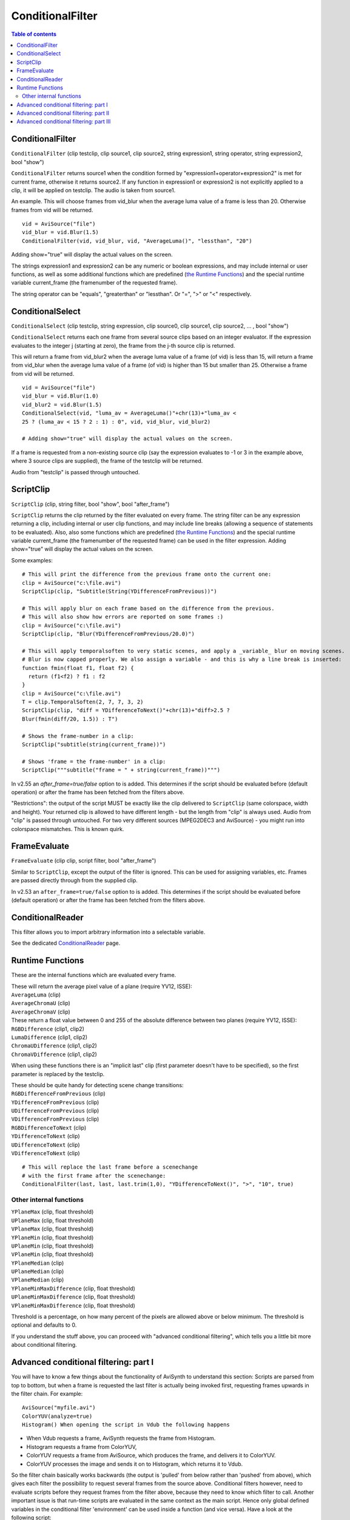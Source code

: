 
ConditionalFilter
=================

.. contents:: Table of contents
    :depth: 3

ConditionalFilter
-----------------

``ConditionalFilter`` (clip testclip, clip source1, clip source2, string
expression1, string operator, string expression2, bool "show")

``ConditionalFilter`` returns source1 when the condition formed by
"expression1+operator+expression2" is met for current frame, otherwise it
returns source2. If any function in expression1 or expression2 is not
explicitly applied to a clip, it will be applied on testclip. The audio is
taken from source1.

An example. This will choose frames from vid_blur when the average luma value
of a frame is less than 20. Otherwise frames from vid will be returned.
::

    vid = AviSource("file")
    vid_blur = vid.Blur(1.5)
    ConditionalFilter(vid, vid_blur, vid, "AverageLuma()", "lessthan", "20")

Adding show="true" will display the actual values on the screen.

The strings expression1 and expression2 can be any numeric or boolean
expressions, and may include internal or user functions, as well as some
additional functions which are predefined (`the Runtime Functions`_) and the
special runtime variable current_frame (the framenumber of the requested
frame).

The string operator can be "equals", "greaterthan" or "lessthan". Or "=", ">"
or "<" respectively.


ConditionalSelect
-----------------

``ConditionalSelect`` (clip testclip, string expression, clip source0, clip
source1, clip source2, ... , bool "show")

``ConditionalSelect`` returns each one frame from several source clips based
on an integer evaluator. If the expression evaluates to the integer j
(starting at zero), the frame from the j-th source clip is returned.

This will return a frame from vid_blur2 when the average luma value of a
frame (of vid) is less than 15, will return a frame from vid_blur when the
average luma value of a frame (of vid) is higher than 15 but smaller than 25.
Otherwise a frame from vid will be returned.

::

    vid = AviSource("file")
    vid_blur = vid.Blur(1.0)
    vid_blur2 = vid.Blur(1.5)
    ConditionalSelect(vid, "luma_av = AverageLuma()"+chr(13)+"luma_av <
    25 ? (luma_av < 15 ? 2 : 1) : 0", vid, vid_blur, vid_blur2)

    # Adding show="true" will display the actual values on the screen.

If a frame is requested from a non-existing source clip (say the expression
evaluates to -1 or 3 in the example above, where 3 source clips are
supplied), the frame of the testclip will be returned.

Audio from "testclip" is passed through untouched.


ScriptClip
----------

``ScriptClip`` (clip, string filter, bool "show", bool "after_frame")

``ScriptClip`` returns the clip returned by the filter evaluated on every
frame. The string filter can be any expression returning a clip, including
internal or user clip functions, and may include line breaks (allowing a
sequence of statements to be evaluated). Also, also some functions which are
predefined (`the Runtime Functions`_) and the special runtime variable
current_frame (the framenumber of the requested frame) can be used in the
filter expression. Adding show="true" will display the actual values on the
screen.

Some examples:
::

    # This will print the difference from the previous frame onto the current one:
    clip = AviSource("c:\file.avi")
    ScriptClip(clip, "Subtitle(String(YDifferenceFromPrevious))")

    # This will apply blur on each frame based on the difference from the previous.
    # This will also show how errors are reported on some frames :)
    clip = AviSource("c:\file.avi")
    ScriptClip(clip, "Blur(YDifferenceFromPrevious/20.0)")

    # This will apply temporalsoften to very static scenes, and apply a _variable_ blur on moving scenes.
    # Blur is now capped properly. We also assign a variable - and this is why a line break is inserted:
    function fmin(float f1, float f2) {
      return (f1<f2) ? f1 : f2
    }
    clip = AviSource("c:\file.avi")
    T = clip.TemporalSoften(2, 7, 7, 3, 2)
    ScriptClip(clip, "diff = YDifferenceToNext()"+chr(13)+"diff>2.5 ?
    Blur(fmin(diff/20, 1.5)) : T")

    # Shows the frame-number in a clip:
    ScriptClip("subtitle(string(current_frame))")

    # Shows 'frame = the frame-number' in a clip:
    ScriptClip("""subtitle("frame = " + string(current_frame))""")

In v2.55 an *after_frame=true/false* option to is added. This determines if
the script should be evaluated before (default operation) or after the frame
has been fetched from the filters above.

"Restrictions": the output of the script MUST be exactly like the clip
delivered to ``ScriptClip`` (same colorspace, width and height). Your
returned clip is allowed to have different length - but the length from
"clip" is always used. Audio from "clip" is passed through untouched. For two
very different sources (MPEG2DEC3 and AviSource) - you might run into
colorspace mismatches. This is known quirk.

FrameEvaluate
-------------

``FrameEvaluate`` (clip clip, script filter, bool "after_frame")

Similar to ``ScriptClip``, except the output of the filter is ignored. This
can be used for assigning variables, etc. Frames are passed directly through
from the supplied clip.

In v2.53 an ``after_frame=true/false`` option to is added. This determines if
the script should be evaluated before (default operation) or after the frame
has been fetched from the filters above.

ConditionalReader
-----------------

This filter allows you to import arbitrary information into a selectable
variable.

See the dedicated `ConditionalReader`_ page.


Runtime Functions
-----------------

These are the internal functions which are evaluated every frame.

| These will return the average pixel value of a plane (require YV12, ISSE):
| ``AverageLuma`` (clip)
| ``AverageChromaU`` (clip)
| ``AverageChromaV`` (clip)

| These return a float value between 0 and 255 of the absolute difference
  between two planes (require YV12, ISSE):
| ``RGBDifference`` (clip1, clip2)
| ``LumaDifference`` (clip1, clip2)
| ``ChromaUDifference`` (clip1, clip2)
| ``ChromaVDifference`` (clip1, clip2)

When using these functions there is an "implicit last" clip (first parameter
doesn't have to be specified), so the first parameter is replaced by the
testclip.

| These should be quite handy for detecting scene change transitions:
| ``RGBDifferenceFromPrevious`` (clip)
| ``YDifferenceFromPrevious`` (clip)
| ``UDifferenceFromPrevious`` (clip)
| ``VDifferenceFromPrevious`` (clip)
| ``RGBDifferenceToNext`` (clip)
| ``YDifferenceToNext`` (clip)
| ``UDifferenceToNext`` (clip)
| ``VDifferenceToNext`` (clip)

::

    # This will replace the last frame before a scenechange
    # with the first frame after the scenechange:
    ConditionalFilter(last, last, last.trim(1,0), "YDifferenceToNext()", ">", "10", true)

Other internal functions
~~~~~~~~~~~~~~~~~~~~~~~~

| ``YPlaneMax`` (clip, float threshold)
| ``UPlaneMax`` (clip, float threshold)
| ``VPlaneMax`` (clip, float threshold)
| ``YPlaneMin`` (clip, float threshold)
| ``UPlaneMin`` (clip, float threshold)
| ``VPlaneMin`` (clip, float threshold)
| ``YPlaneMedian`` (clip)
| ``UPlaneMedian`` (clip)
| ``VPlaneMedian`` (clip)
| ``YPlaneMinMaxDifference`` (clip, float threshold)
| ``UPlaneMinMaxDifference`` (clip, float threshold)
| ``VPlaneMinMaxDifference`` (clip, float threshold)

Threshold is a percentage, on how many percent of the pixels are allowed
above or below minimum. The threshold is optional and defaults to 0.

If you understand the stuff above, you can proceed with "advanced conditional
filtering", which tells you a little bit more about conditional filtering.

Advanced conditional filtering: part I
--------------------------------------

You will have to know a few things about the functionality of AviSynth to
understand this section:
Scripts are parsed from top to bottom, but when a frame is requested the last
filter is actually being invoked first, requesting frames upwards in the
filter chain. For example:

::

    AviSource("myfile.avi")
    ColorYUV(analyze=true)
    Histogram() When opening the script in Vdub the following happens

-   When Vdub requests a frame, AviSynth requests the frame from
    Histogram.
-   Histogram requests a frame from ColorYUV,
-   ColorYUV requests a frame from AviSource, which produces the frame,
    and delivers it to ColorYUV.
-   ColorYUV processes the image and sends it on to Histogram, which
    returns it to Vdub.

So the filter chain basically works backwards (the output is 'pulled' from
below rather than 'pushed' from above), which gives each filter the
possibility to request several frames from the source above. Conditional
filters however, need to evaluate scripts before they request frames from the
filter above, because they need to know which filter to call. Another
important issue is that run-time scripts are evaluated in the same context as
the main script. Hence only global defined variables in the conditional
filter 'environment' can be used inside a function (and vice versa). Have a
look at the following script:

::

    v = AviSource("E:\Temp\Test3\atomic_kitten.avi").ConvertToYV12

    function g(clip c)
    {
      global w = c
      c2 = ScriptClip(c, "subtitle(t)")
      c3 = FrameEvaluate(c2, "t = String(text)")
      c4 = FrameEvaluate(c3, "text = YDifferenceFromPrevious(w)")
      return c4
    }

    g(v)

This filter chain works like this:

-   When Vdub requests a frame, AviSynth requests a frame from the second
    FrameEvaluate, the last filter in the chain generated by g().
-   The second FrameEvaluate evaluates YDifferenceFromPrevious(w), which
    leads to the following actions:

    -   YDifferenceFromPrevious requests a frame from ConvertToYV12;
    -   ConvertToYV12 requests a frame from AviSource, which produces the
        frame, and delivers it to ConvertToYV12;
    -   ConvertToYV12 processes the image and returns it to
        YDifferenceFromPrevious;
    -   YDifferenceFromPrevious requests a second frame from
        ConvertToYV12, which is obtained in a similar way to the first;
    -   It then compares the two frames to calculate its result which it
        delivers to FrameEvaluate.

-   FrameEvaluate assigns this value to the variable text.
-   After this a frame is requested from the first FrameEvaluate.
-   The first FrameEvaluate, after evaluating String(text) and assigning
    this value to the variable *t*, requests a frame from ScriptClip.
-   ScriptClip sets *last* to the result of ConvertToYV12(), evaluates
    Subtitle(t) (creating a new, temporary, filter chain), and requests a
    frame from it.

    -   Subtitle requests a frame from ConvertToYV12;
    -   ConvertToYV12 requests a frame from AviSource, which produces the
        frame, and delivers it to ConvertToYV12;
    -   ConvertToYV12 processes the image and returns it to Subtitle;
    -   Subtitle adds the specified text to the frame and delivers the
        result to ScriptClip.

-   ScriptClip returns the subtitled frame to the first FrameEvaluate.
-   In turn this frame is returned to the second FrameEvaluate, and hence
    to Avisynth which returns it to VDub.

Notice how the addition of run-time filters and run-time functions makes the
interactions between different parts of the filter chain more complex. This
added complexity is managed internally by Avisynth, so you needn't worry
about it. However, care is required when setting and using variables, as the
order of events can be less obvious to the script writer (you!).

As can be seen, *w* is defined as a global variable. This way we can use it
later in the script in the conditional environment. If we want to use the
variables *t* and *text* in a different function (inside or outside the
conditional environment), they must also be defined as global variables. Thus
for example:

::

    v = AviSource("E:\Temp\Test3\atomic_kitten.avi").ConvertToYV12

    function g(clip c)
    {
      global w = c
      c2 = ScriptClip(c, "subtitle(t)")
      c3 = FrameEvaluate(c2, "me()")
      c4 = FrameEvaluate(c3, "global text = YDifferenceFromPrevious(w)")
      return c4
    }

    function me()
    {
      global t = String(text)
    }

g(v) This is just an illustration to demonstrate the various
features. Much of the script above is redundant, and can be removed. The
following two scripts give the same output

::

    v = AviSource("c:\clip.avi")
    # ScriptClip accepts multi-line scripts:
    Scriptclip(v,"
        text = YDifferenceFromPrevious()
        t = string(text)
        subtitle(t)
    ")

    v = AviSource("c:\clip.avi")
    ScriptClip(v, "Subtitle(String(YDifferenceFromPrevious))")

In the following section some frame dependent info will be written to a text-file.

Advanced conditional filtering: part II
---------------------------------------

In the following example, some frame dependent info will be written to a
text-file. The first variable "a" indicates whether the frame is combed (for
a certain threshold). Note that IsCombed is a filter from the Decomb plugin.
The second variable "b" indicates whether there is "much" movement in the
frame.

::

    global sep="."
    global combedthreshold=25

    function IsMoving()
    {
    global b = (diff < 1.0) ? false : true
    }

    function CombingInfo(clip c)
    {
    file = "F:\interlace.log"
    global clip = c
    c = WriteFile(c, file, "a", "sep", "b")
    c = FrameEvaluate(c, "global a = IsCombed(clip, combedthreshold)")
    c = FrameEvaluate(c, "IsMoving")
    c = FrameEvaluate(c, "global diff =
    0.50*YDifferenceFromPrevious(clip) + 0.25*UDifferenceFromPrevious(clip) +
    0.25*VDifferenceFromPrevious(clip)")
    return c
    }

    v = mpeg2source("F:\From_hell\from_hell.d2v").trim(100,124)
    CombingInfo(v)

We can tidy up the two functions, and remove global variables, by writing
them as follows:

::

    function IsMoving(float diff)
    {
     return (diff >= 1.0)
    }

    function CombingInfo(clip c)
    {
     file = "F:\interlace.log"

     c = WriteFile(c, file, "a", "sep", "b")
     c = FrameEvaluate(c,"
           diff = 0.50*YDifferenceFromPrevious() +
           0.25*UDifferenceFromPrevious() + 0.25*VDifferenceFromPrevious()
           b = IsMoving(diff)
           a = IsCombed(combedthreshold)
         ")

     return c
    }

In the following section an example of "adaptive motion/resizing filter" will
be considered.


Advanced conditional filtering: part III
----------------------------------------

Some adaptive motion/resizing filters appeared on the forums. These filters
discriminate between low, medium and high motion in a clip (on frame basis).
By doing that, different filters can be used for different kind of motion in
the clip. In general, one should use temporal smoothing in low motion scenes,
spatial smoothing in high motion scenes and use spatio-temporal smoothing in
medium motion scenes.

Below, a simplified version of QUANTIFIED MOTION FILTER v1.5 b1 (10/07/2003)
by HomiE FR, is given:

::

    ----------------------------------------------------
    # QUANTIFIED MOTION FILTER v1.3
    # LOADING AVISYNTH PLUGINS
    LoadPlugin("C:\PROGRA~1\GORDIA~1\mpeg2dec3.dll")
    LoadPlugin("C:\PROGRA~1\GORDIA~1\TemporalCleaner.dll")
    LoadPlugin("C:\PROGRA~1\GORDIA~1\FluxSmooth.dll")
    LoadPlugin("C:\PROGRA~1\GORDIA~1\UnFilter.dll")

    # LOADING QUANTIFIED MOTION FILTER SCRIPT

    Import("E:\temp\QMF\qmf.avs")

    # LOW MOTION FILTER FUNCTION
    # -> SHARP RESIZING + TEMPORAL ONLY
    function Low_Motion_Filter(clip c)
    {
      c = TemporalCleaner(c, 5, 10)
      c = LanczosResize(c, 512, 272)
      return c
    }

    # MEDIUM MOTION FILTER FUNCTION
    # -> NEUTRAL BICUBIC RESIZING + TEMPORAL & SPATIAL
    function Medium_Motion_Filter(clip c)
    {
      c = FluxSmooth(c, 7, 7)
      c = BicubicResize(c, 512, 272, 0.00, 0.50)
      return c
    }

    # HIGH MOTION FILTER FUNCTION
    # -> SOFT RESIZING + SPATIAL ONLY
    function High_Motion_Filter(clip c)
    {
      c = FluxSmooth(c, -1, 14)
      c = UnFilter(c, -30, -30)
      c = BilinearResize(c, 512, 272)
      return c
    }

    # OPENING VIDEO SOURCE
    AviSource("E:\temp\QMF\britney-I_love_rock_'n_roll.avi")
    ConvertToYV12(interlaced=true)
    Telecide(0)

    # APPLYING ADAPTATIVE RESIZING FILTER (USING QMF)
    QMF()
    ----------------------------------------------------

    # QUANTIFIED MOTION FILTER (17/08/2003) by HomiE FR
    (homie.fr@wanadoo.fr)
    # MOTION ESTIMATION FUNCTION
    function ME()
    {
      # SETTING MOTION LEVEL ACCORDING TO AVERAGE DIFFERENCE [1]
      **global motion_level** = (**diff** < threshold_lm) ? 0 :
      motion_level
      **global motion_level** = (**diff** >= threshold_lm && **diff**
      <= threshold_hm) ? 1 : motion_level
      **global motion_level** = (**diff** > threshold_hm) ? 2 :
      motion_level
    }

    # QUANTIFIED MOTION FILTER FUNCTION
    function QMF(clip c, float "threshold_lm", float "threshold_hm", bool
    "debug")
    {
      # SETTING MOTION LEVELS THRESHOLDS [2]
      threshold_lm = default(threshold_lm, 4.0)
      threshold_hm = default(threshold_hm, 12.0)
      global threshold_lm = threshold_lm
      global threshold_hm = threshold_hm

      # ENABLING/DISABLING DEBUG INFORMATION [3]
      debug = default(debug, false)

      # INITIALIZING MOTION LEVEL
      global motion_level = 0

      # SETTING PRESENT CLIP [4]
      global clip = c

      # GETTING OUTPUT RESOLUTION [5]
      width = Width(Low_Motion_Filter(c))
      height = Height(Low_Motion_Filter(c))
      global c_resized = PointResize(c, width, height)

      # APPLYING MOTION FILTER ACCORDING TO MOTION LEVEL [6]
      c = ConditionalFilter(c, Low_Motion_Filter(c), c_resized,
      "**motion_level**", "=", "0")  # [6a]
      c = ConditionalFilter(c, Medium_Motion_Filter(c), c,
      "**motion_level**", "=", "1")       # [6b]
      c = ConditionalFilter(c, High_Motion_Filter(c), c,
      "**motion_level**", "=", "2")         # [6c]

      # PRINTING DEBUG INFORMATION [7]
      c = (debug == true) ? ScriptClip(c, "Debug()") : c

      # GETTING MOTION LEVEL THROUGH MOTION ESTIMATION [8]
      c = FrameEvaluate(c, "ME()")

      # GETTING DIFFERENCES BETWEEN PAST/PRESENT FRAMES [9]
      c = FrameEvaluate(c, "**global diff** =
      0.50*YDifferenceFromPrevious(clip) + 0.25*UDifferenceFromPrevious(clip)
      + 0.25*VDifferenceFromPrevious(clip)")
      return c
    }

    # DEBUG INFORMATION FUNCTION
    function Debug(clip c)
    {
      # PRINTING VERSION INFORMATION [10]
      c = Subtitle(c, "Quantified Motion Filter", x=20, y=30,
      font="lucida console", size=18, text_color=$FFFFFF)
      c = Subtitle(c, "by HomiE FR (homie.fr@wanadoo.fr)", x=20, y=45,
      font="lucida console", size=14, text_color=$FFFFFF)

      # PRINTING MOTION ESTIMATION INFORMATION [11]
      c = Subtitle(c, "motion estimation", x=20, y=85, font="lucida
      console", size=18, text_color=$FFFFFF)
      c = Subtitle(c, "diff = "+string(**diff**), x=20,y=110,
      font="lucida console", size=16, text_color=$FFCCCC)

      # PRINTING QUANTIFIED MOTION FILTER INFORMATION [12]
      c = Subtitle(c, "quantified motion filter", x=20, y=135,
      font="lucida console", size=18, text_color=$FFFFFF)
      c = (**motion_level** == 0) ? Subtitle(c, "scene type = low
      motion", x=20, y=160, font="lucida console", size=16,
      text_color=$66FF66) : c
      c = (**motion_level** == 1) ? Subtitle(c, "scene type = medium
      motion", x=20, y=160, font="lucida console", size=16,
      text_color=$66FF66) : c
      c = (**motion_level** == 2) ? Subtitle(c, "scene type = high
      motion", x=20, y=160, font="lucida console", size=16,
      text_color=$66FF66) : c
      return c
    }
    ----------------------------------------------------

This filter chain works like this:

-   When Vdub requests a frame, AviSynth requests a frame from QMF.

-   QMF request a frame from FrameEvaluate [9].
-   After doing this the script [9] is evaluated, and the global variable
    *diff* is assigned after requesting a frame from AviSource. FrameEvaluate
    [9] requests a frame from FrameEvaluate [8].
-   Once again the script [8] is evaluated:

-   when evaluating me(), the global variable *motion_level* is assigned
    for that frame [1]

-   If debug=true, a frame is requested from ScriptClip [7], and thus
    from Debug().
-   After that (and also when debug was set to false) a frame is
    requested from the last ConditionalFilter [6c], which requests a frame
    from [6b], which in turn requests a frame from [6a].

-   Note that in the end, a frame of High_Motion_filter,
    Medium_Motion_filter, or Low_Motion_filter is requested depending on the
    value of *motion_level*.

-   QMF request a frame from Telecide, Telecide from ConvertToYV12 and
    finally ConvertToYV12 from AviSource.
-   AviSource produces the frame and sends it to ConvertToYV12, etc.

A few details were omitted, but this is how the script basically works.

$Date: 2012/04/09 08:19:32 $

.. _the Runtime Functions: conditionalfilter.rst#runtime-functions
.. _ConditionalReader: conditionalreader.rst
